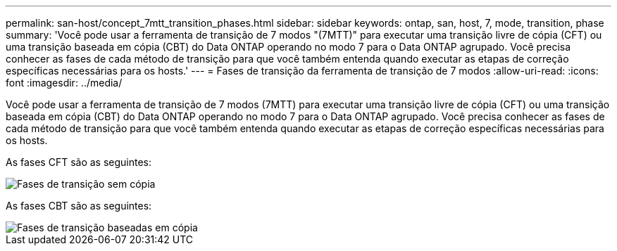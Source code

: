 ---
permalink: san-host/concept_7mtt_transition_phases.html 
sidebar: sidebar 
keywords: ontap, san, host, 7, mode, transition, phase 
summary: 'Você pode usar a ferramenta de transição de 7 modos "(7MTT)" para executar uma transição livre de cópia (CFT) ou uma transição baseada em cópia (CBT) do Data ONTAP operando no modo 7 para o Data ONTAP agrupado. Você precisa conhecer as fases de cada método de transição para que você também entenda quando executar as etapas de correção específicas necessárias para os hosts.' 
---
= Fases de transição da ferramenta de transição de 7 modos
:allow-uri-read: 
:icons: font
:imagesdir: ../media/


[role="lead"]
Você pode usar a ferramenta de transição de 7 modos (7MTT) para executar uma transição livre de cópia (CFT) ou uma transição baseada em cópia (CBT) do Data ONTAP operando no modo 7 para o Data ONTAP agrupado. Você precisa conhecer as fases de cada método de transição para que você também entenda quando executar as etapas de correção específicas necessárias para os hosts.

As fases CFT são as seguintes:

image::../media/delete_me_cft_phases.gif[Fases de transição sem cópia]

As fases CBT são as seguintes:

image::../media/delete_me_transition_operational_flow.gif[Fases de transição baseadas em cópia]
